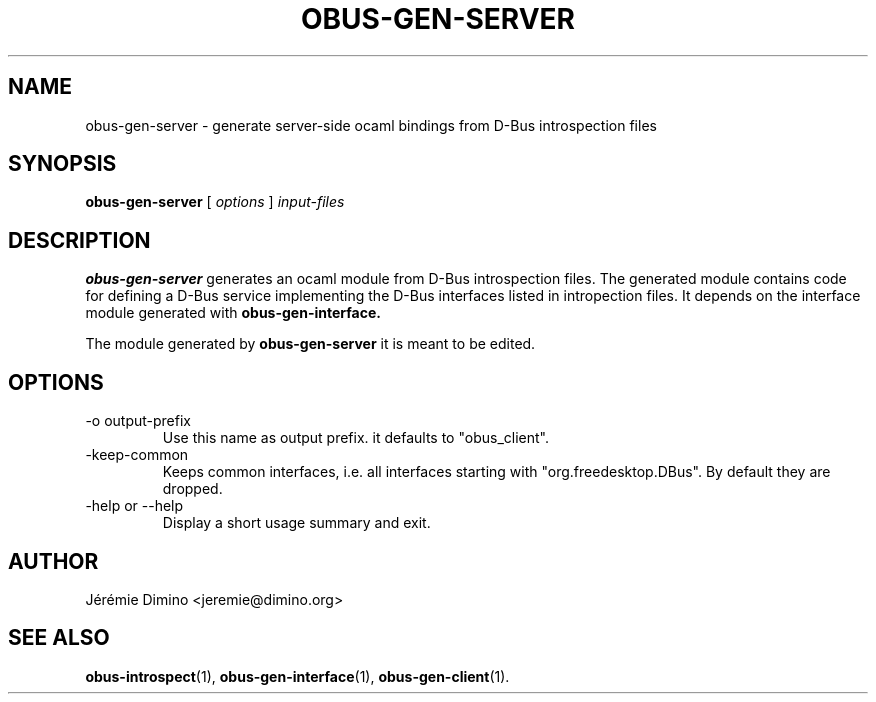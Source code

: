 \" obus-gen-server.1
\" -----------------
\" Copyright : (c) 2010, Jeremie Dimino <jeremie@dimino.org>
\" Licence   : BSD3
\"

.TH OBUS-GEN-SERVER 1 "April 2010"

.SH NAME
obus-gen-server \- generate server-side ocaml bindings from D-Bus introspection files

.SH SYNOPSIS
.B obus-gen-server
[
.I options
]
.I input-files

.SH DESCRIPTION

.B obus-gen-server
generates an ocaml module from D-Bus introspection files. The
generated module contains code for defining a D-Bus service
implementing the D-Bus interfaces listed in intropection files. It
depends on the interface module generated with
.B obus-gen-interface.

The module generated by
.B obus-gen-server
it is meant to be edited.

.SH OPTIONS

.IP "-o output-prefix"
Use this name as output prefix. it defaults to "obus_client".

.IP "-keep-common"
Keeps common interfaces, i.e. all interfaces starting with
"org.freedesktop.DBus". By default they are dropped.

.IP "-help or --help"
Display a short usage summary and exit.

.SH AUTHOR
Jérémie Dimino <jeremie@dimino.org>

.SH "SEE ALSO"
.BR obus-introspect (1),
.BR obus-gen-interface (1),
.BR obus-gen-client (1).
